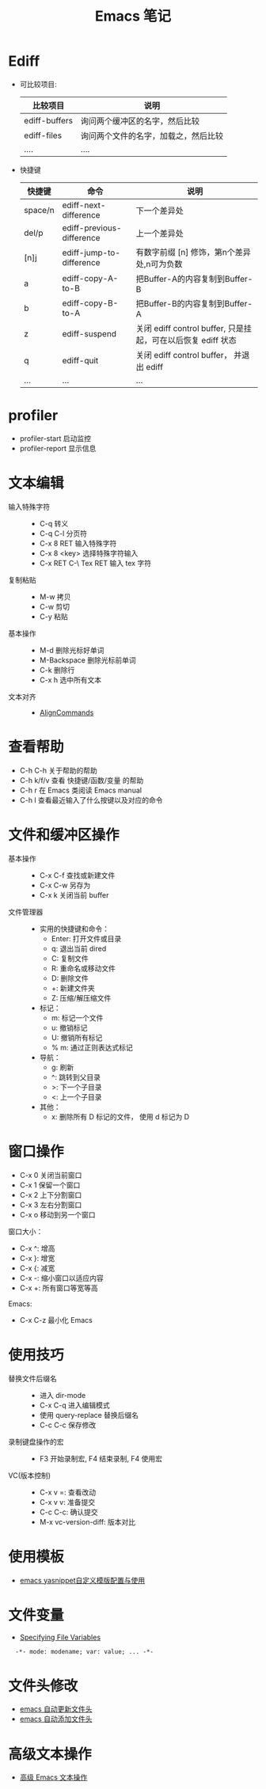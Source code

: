 #+TITLE:      Emacs 笔记

* 目录                                                    :TOC_4_gh:noexport:
- [[#ediff][Ediff]]
- [[#profiler][profiler]]
- [[#文本编辑][文本编辑]]
- [[#查看帮助][查看帮助]]
- [[#文件和缓冲区操作][文件和缓冲区操作]]
- [[#窗口操作][窗口操作]]
- [[#使用技巧][使用技巧]]
- [[#使用模板][使用模板]]
- [[#文件变量][文件变量]]
- [[#文件头修改][文件头修改]]
- [[#高级文本操作][高级文本操作]]

* Ediff
  + 可比较项目:
    |---------------+--------------------------------------|
    | 比较项目      | 说明                                 |
    |---------------+--------------------------------------|
    | ediff-buffers | 询问两个缓冲区的名字，然后比较       |
    | ediff-files   | 询问两个文件的名字，加载之，然后比较 |
    | ....          | ....                                 |
    |---------------+--------------------------------------|

  + 快捷键
     |---------+---------------------------+--------------------------------------------------------------|
     | 快捷键  | 命令                      | 说明                                                         |
     |---------+---------------------------+--------------------------------------------------------------|
     | space/n | ediff-next-difference     | 下一个差异处                                                 |
     | del/p   | ediff-previous-difference | 上一个差异处                                                 |
     | [n]j    | ediff-jump-to-difference  | 有数字前缀 [n] 修饰，第n个差异处,n可为负数                   |
     | a       | ediff-copy-A-to-B         | 把Buffer-A的内容复制到Buffer-B                               |
     | b       | ediff-copy-B-to-A         | 把Buffer-B的内容复制到Buffer-A                               |
     | z       | ediff-suspend             | 关闭 ediff control buffer, 只是挂起，可在以后恢复 ediff 状态 |
     | q       | ediff-quit                | 关闭 ediff control buffer， 并退出 ediff                     |
     | ...     | ...                       | ...                                                          |
     |---------+---------------------------+--------------------------------------------------------------|

* profiler
  + profiler-start 启动监控
  + profiler-report 显示信息

* 文本编辑
  + 输入特殊字符 ::
    + C-q 转义
    + C-q C-l 分页符
    + C-x 8 RET 输入特殊字符
    + C-x 8 <key> 选择特殊字符输入
    + C-x RET C-\ Tex RET 输入 tex 字符
  + 复制粘贴 ::
    + M-w 拷贝
    + C-w 剪切
    + C-y 粘贴
  + 基本操作 ::
    + M-d 删除光标好单词
    + M-Backspace 删除光标前单词
    + C-k 删除行
    + C-x h 选中所有文本
  + 文本对齐 ::
    + [[https://www.emacswiki.org/emacs/AlignCommands][AlignCommands]] 
 
* 查看帮助
  + C-h C-h 关于帮助的帮助
  + C-h k/f/v 查看 快捷键/函数/变量 的帮助
  + C-h r 在 Emacs 类阅读 Emacs manual
  + C-h l 查看最近输入了什么按键以及对应的命令

* 文件和缓冲区操作
  + 基本操作 ::
    + C-x C-f 查找或新建文件
    + C-x C-w 另存为
    + C-x k 关闭当前 buffer
  + 文件管理器 ::
    + 实用的快捷键和命令：
      + Enter: 打开文件或目录
      + q: 退出当前 dired
      + C: 复制文件
      + R: 重命名或移动文件
      + D: 删除文件
      + +: 新建文件夹
      + Z: 压缩/解压缩文件

    + 标记：
      + m: 标记一个文件
      + u: 撤销标记
      + U: 撤销所有标记
      + % m: 通过正则表达式标记

    + 导航：
      + g: 刷新
      + ^: 跳转到父目录
      + >: 下一个子目录
      + <: 上一个子目录

    + 其他：
      + x: 删除所有 D 标记的文件， 使用 d 标记为 D

* 窗口操作
  + C-x 0 关闭当前窗口
  + C-x 1 保留一个窗口
  + C-x 2 上下分割窗口
  + C-x 3 左右分割窗口
  + C-x o 移动到另一个窗口

  窗口大小：
  + C-x ^: 增高
  + C-x }: 增宽
  + C-x {: 减宽
  + C-x -: 缩小窗口以适应内容
  + C-x +: 所有窗口等宽等高

  Emacs:
  + C-x C-z 最小化 Emacs

* 使用技巧
  + 替换文件后缀名 ::
    + 进入 dir-mode
    + C-x C-q 进入编辑模式
    + 使用 query-replace 替换后缀名
    + C-c C-c 保存修改

  + 录制键盘操作的宏 ::
    + F3 开始录制宏, F4 结束录制, F4 使用宏

  + VC(版本控制) ::
    + C-x v =: 查看改动
    + C-x v v: 准备提交
    + C-c C-c: 确认提交
    + M-x vc-version-diff: 版本对比

* 使用模板
  + [[http://www.fidding.me/article/18][emacs yasnippet自定义模版配置与使用]]

* 文件变量
  + [[https://www.gnu.org/software/emacs/manual/html_node/emacs/Specifying-File-Variables.html#Specifying-File-Variables][Specifying File Variables]]

  :   -*- mode: modename; var: value; ... -*-

* 文件头修改
  + [[https://honmaple.me/articles/2018/01/emacs%E8%87%AA%E5%8A%A8%E6%9B%B4%E6%96%B0%E6%96%87%E4%BB%B6%E5%A4%B4.html][emacs 自动更新文件头]]
  + [[https://honmaple.me/articles/2018/01/emacs%E8%87%AA%E5%8A%A8%E6%B7%BB%E5%8A%A0%E6%96%87%E4%BB%B6%E5%A4%B4.html][emacs 自动添加文件头]]
    
* 高级文本操作
  + [[https://www.ibm.com/developerworks/cn/education/aix/au-emacs3/index.html][高级 Emacs 文本操作]]

